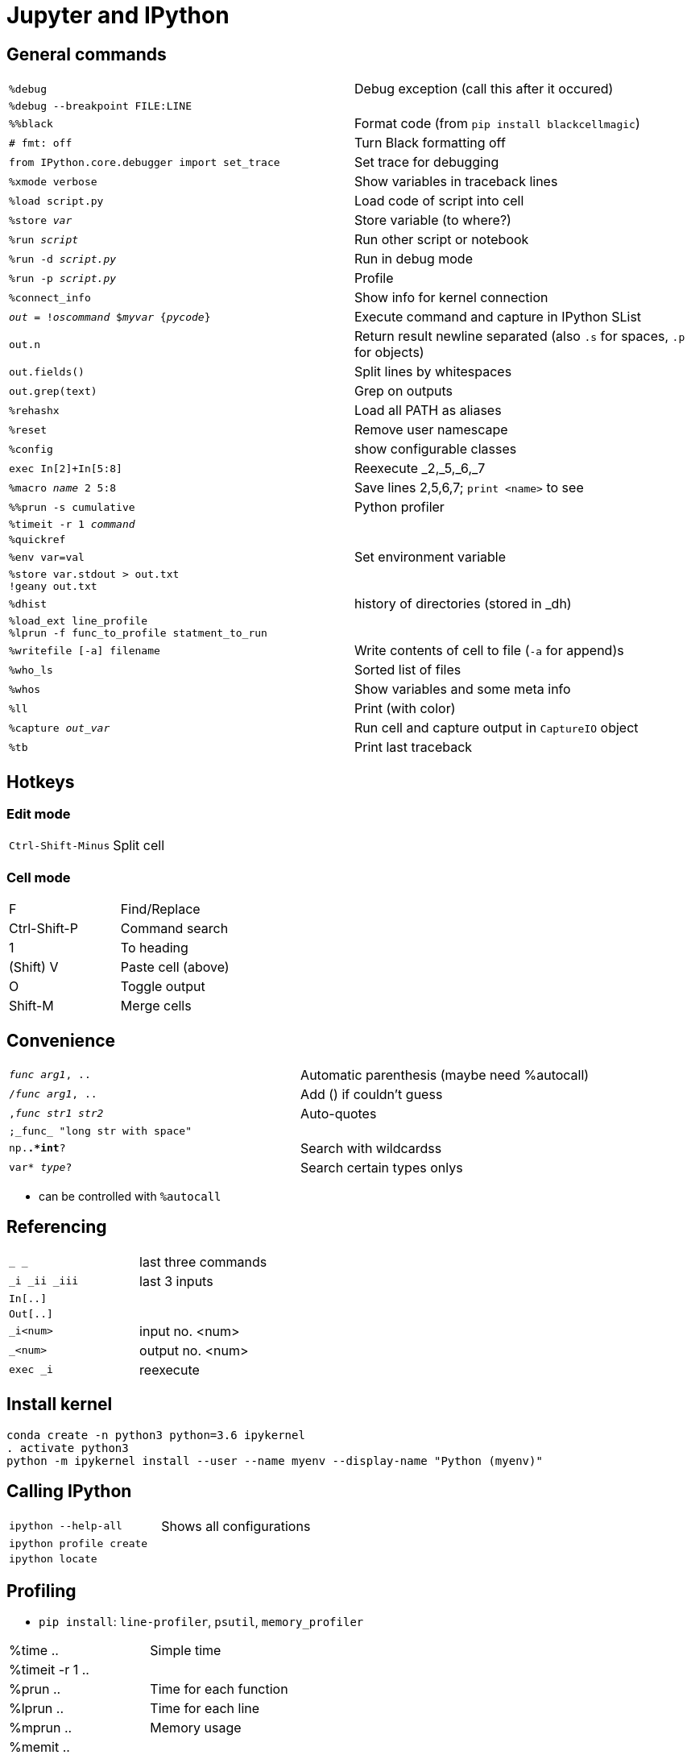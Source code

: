 = Jupyter and IPython

:toc:

== General commands

[cols="m,d"]
|===
| %debug                                    | Debug exception (call this after it occured)
| %debug --breakpoint FILE:LINE             |
| %%black                                   | Format code (from `pip install blackcellmagic`)
| # fmt: off                                | Turn Black formatting off
| from IPython.core.debugger import set_trace | Set trace for debugging
| %xmode verbose                            | Show variables in traceback lines
| %load script.py                           | Load code of script into cell
| %store _var_                              | Store variable (to where?)
| %run _script_                             | Run other script or notebook
| %run -d _script.py_                       | Run in debug mode
| %run -p _script.py_                       | Profile
| %connect_info                             | Show info for kernel connection
| _out_ = !_oscommand_ $_myvar_ {_pycode_}  | Execute command and capture in IPython SList
| out.n                                     | Return result newline separated (also `.s` for spaces, `.p` for objects)
| out.fields()                              | Split lines by whitespaces
| out.grep(text)                            | Grep on outputs
| %rehashx                                  | Load all PATH as aliases
| %reset		                            | Remove user namescape
| %config                                   | show configurable classes
| exec In[2]+In[5:8]                        | Reexecute _2,_5,_6,_7
| %macro _name_ 2 5:8                       | Save lines 2,5,6,7; `print <name>` to see
| %%prun -s cumulative                      | Python profiler
| %timeit -r 1 _command_                    |
| %quickref                                 |
| %env var=val                              | Set environment variable
| %store var.stdout > out.txt +
  !geany out.txt                            |
| %dhist                                    | history of directories (stored in _dh)
| %load_ext line_profile +
  %lprun -f func_to_profile statment_to_run |
| %writefile [-a] filename                  | Write contents of cell to file (`-a` for append)s
| %who_ls                                   | Sorted list of files
| %whos                                     | Show variables and some meta info
| %ll                                       | Print (with color)
| %capture _out_var_                        | Run cell and capture output in `CaptureIO` object
| %tb                                       | Print last traceback
|===


== Hotkeys

=== Edit mode

[cols="m,d"]
|===
| Ctrl-Shift-Minus                          | Split cell
|===

=== Cell mode

|===
| F                                         | Find/Replace
| Ctrl-Shift-P                              | Command search
| 1                                         | To heading
| (Shift) V                                 | Paste cell (above)
| O                                         | Toggle output
| Shift-M                                   | Merge cells
|===


== Convenience

[cols="m,d"]
|===
| _func_ _arg1_, ..                         | Automatic parenthesis (maybe need %autocall)
| /_func_ _arg1_, ..                        | Add () if couldn't guess
| ,_func_ _str1_ _str2_                     | Auto-quotes
| ;_func_ "long str with space"             |
| np.*.*int*?                               | Search with wildcardss
| var* _type_?                              | Search certain types onlys
|===

* can be controlled with `%autocall`

== Referencing

[cols="m,d"]
|===
| _  __  ___                                | last three commands
| _i _ii _iii                               | last 3 inputs
| In[..]                                    |
| Out[..]                                   |
| _i<num>                                   | input no. <num>
| _<num>                                    | output no. <num>
| exec _i                                   | reexecute
|===


== Install kernel

    conda create -n python3 python=3.6 ipykernel
    . activate python3
    python -m ipykernel install --user --name myenv --display-name "Python (myenv)"

== Calling IPython

[cols="m,d"]
|===
| ipython --help-all                        | Shows all configurations
| ipython profile create                    |
| ipython locate                            |
|===

== Profiling

* `pip install`: `line-profiler`, `psutil`, `memory_profiler`

|===
| %time ..                                  | Simple time
| %timeit -r 1 ..                           |
| %prun ..                                  | Time for each function
| %lprun ..                                 | Time for each line
| %mprun ..                                 | Memory usage
| %memit ..                                 |
|===

* http://pynash.org/2013/03/06/timing-and-profiling/[Pynash article]

== Tips

=== Plotting

    # to reduce image size?
    %config InlineBackend.figure_formats = ['svg']
    %matplotlib inline

=== Remote access

    nohup juypter notebook --no-browser --port=8888 &         # on remote machine

    ssh -i ~/.ssh/..pem -N -f -L localhost:8889:localhost:8888 anton@remote   # on local

    # open browser on localhost:8889 and insert token

=== Links in Notebook

Internal links as Markdown:

    <a id="section1"></a>
    [Section 1](#section1)

External links

    [Other Notebook](./path#section1)

=== Demo blocks

    from IPython.lib.demo import Demo
    next_block=Demo("demo.py")
    next_block()
    next_block()
    ...

With demo file

    command1
    #<demo>--stop-
    #<demo>silent
    #<demo>auto
    command2

== Slideshow

Start with

    from IPython.html.services.config import ConfigManager
    from IPython.utils.path import locate_profile
    cm = ConfigManager(profile_dir=locate_profile(get_ipython().profile))
    cm.update('livereveal', {'transition': 'slide',
                             'start_slideshow_at': 'selected',
                             })
		     
Change "Cell Toolbar:" to "Slideshow"

Maybe javascript in HTML output

    <script type="text/javascript">
    function hideElements(elements, start) {
        for(var i = 0, length = elements.length; i < length;i++) {
            if(i >= start) {
                elements[i].style.display = "none";
            }
        }
    }
    var input_elements = document.getElementsByClassName('input');
    hideElements(input_elements, 0);
    var prompt_elements = document.getElementsByClassName('prompt');
    hideElements(prompt_elements, 0);
    </script>

== Other

[cols="m,d"]
|===
| from IPython.lib.deepreload import reload as dreload | recursively reload modules
| %config InlineBackend.figure_format = "svg"   |
| %config InlineBackend.figure_format="retina"  |
| InteractiveShell.ast_node_interactivity = "all"   | Display all variables, even if not last
| InlineBackend.figure_formats = set(["png", "svg"]) |
| InlineBackend.rc = {..}                       | Extra param for inline backend
| KernelManager.autorestart = True              | Restart when it dies
| %%HTML +
  <style> +
  div.prompt {display:none} +
  </style>                                      | Remove prompt
| ~/.local/share/jupyter                        |
| nbstripout ...                                | Strip output cells (e.g. if large notebook; from pip install)
|===

* If pickling error in Jupyter while using autoreload, try re-import

    ipython nbconvert ...ipynb --to slides --reveal-prefix="http://cdn.jsdelivr.net/reveal.js/2.6.2"

(or have reveal [v2.6.2] directory in same place as presentation slides.html)

    from IPython import embed
    embed()

    import IPython
    IPython.start_ipython(argv=[])
	
	
== Trusting notebooks

* https://jupyter-notebook.readthedocs.io/en/latest/security.html
* Notebook trust prevents Javascript in notebooks which have output which was not generated from the user himself
* information is stored in `nbsignatures.db`
* Only outputs generated by user are trusted
* Untrusted HTML is sanitized



++++++++++++
IPython usage
=============

Startup
-------
Command line execution
......................
To start the IPython HTML Notebook run
::
   ipython3 notebook --matplotlib inline <PATH>
   
(don't use --pylab since it will pollute the namespace with numpy.all etc.)
   
Recommended imports
...................
::
    import matplotlib.pyplot as plt
    import numpy as np
    import pandas as pd
    import itertools as itoo
    import collections as coll
    from reprlib import repr

Autoreload
..........
To enable `autoreload <http://ipython.org/ipython-doc/dev/config/extensions/autoreload.html>`_ use
::
    %load_ext autoreload
    %autoreload 2
    
Note that it's possible to restrict to particular modules.

The ``IPython.lib.deepreload`` module allows you to recursively reload a module: changes made to any of its dependencies will be reloaded without having to exit
::
    from IPython.lib.deepreload import reload as dreload
    
Profiles
........
To create a new profile in a custom directory use
::
    ipython3 profile create --profile-dir=./<...>
    
Interaction
-----------
To suppress text output (of e.g. a plot) use one of
::
    plt.plot(A);
    x = plt.plot(A)
    
Text
....
Text can be inserted by setting the cell to `markdown <https://github.com/adam-p/markdown-here/wiki/Markdown-Here-Cheatsheet>`_. The basic markdown is
::
    # H1
    ## H2
    *italics*
    **emphasis**
    1. list
      1. list
    * item
    [linkname](linkurl)
    `code`
    
    H1  | H2
    --- |
    A   | B
    
    $LaTeX$
    
Tables
......
Formatted HTML tables can be done with `ipy_table <http://nbviewer.ipython.org/github/epmoyer/ipy_table/blob/master/ipy_table-Reference.ipynb>`:
::
    from ipy_table import *
    make_table([[...],[...],...])
    apply_theme('basic')

Debugging
---------
http://ipython.org/ipython-doc/rel-0.13/interactive/reference.html#automatic-invocation-of-pdb-on-exceptions

from IPython.core.debugger import set_trace

Could try:

    globals().update(locals())   # inside functions

Saving the notebook
-------------------
To convert as notebook use `nbconvert <http://ipython.org/ipython-doc/rel-1.0.0/interactive/nbconvert.html>`_
::
    ipython3 nbconvert --to html notebook.ipynb
    
To suppress code cells use a template with content
::
    {%- extends 'html_full.tpl' -%}
    {% block input %}
    {%- endblock input %} 
    {% block in_prompt %}
    {%- endblock in_prompt %}

and run
::
    ipython nbconvert --to html --template ./template.tpl notebook.ipynb

First write out kernel spec to location:
ipython kernel install --prefix /tmp

Next install spec:
jupyter kernelspec install /tmp/share/jupyter/kernels/python3